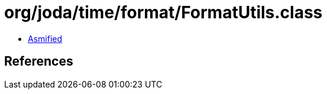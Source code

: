 = org/joda/time/format/FormatUtils.class

 - link:FormatUtils-asmified.java[Asmified]

== References

